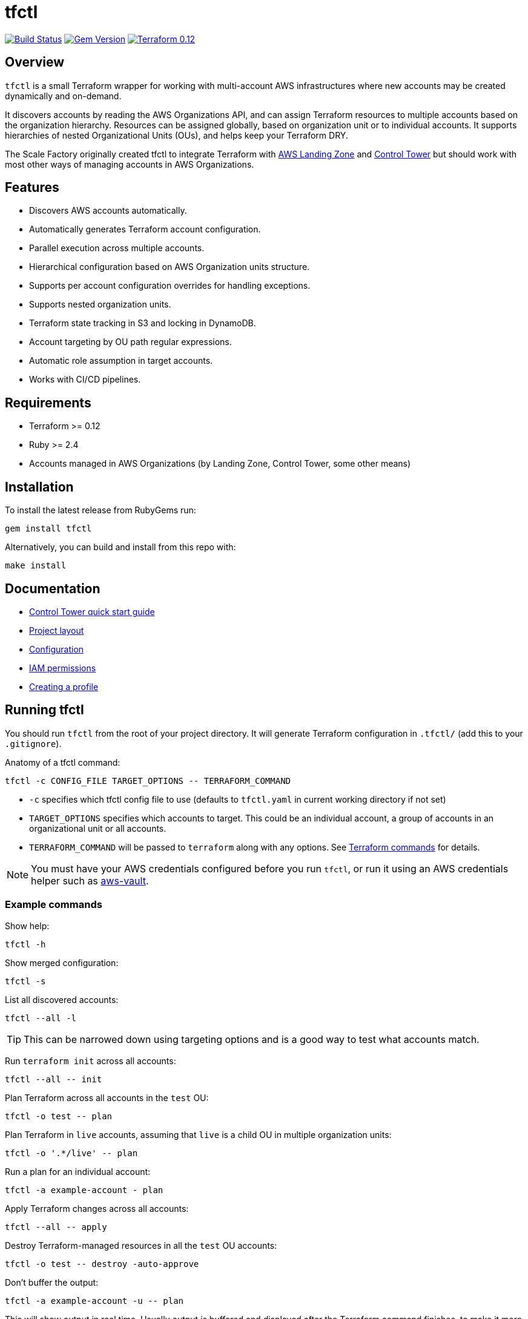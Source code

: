 // Settings:
:idprefix:
:idseparator: -
ifndef::env-github[:icons: font]
ifdef::env-github,env-browser[]
:toc: macro
:toclevels: 1
endif::[]
ifdef::env-github[]
:branch: master
:status:
:outfilesuffix: .adoc
:!toc-title:
:caution-caption: :fire:
:important-caption: :exclamation:
:note-caption: :paperclip:
:tip-caption: :bulb:
:warning-caption: :warning:
endif::[]

= tfctl

image:https://travis-ci.org/scalefactory/tfctl.svg?branch=master["Build Status", link="https://travis-ci.org/scalefactory/tfctl"]
image:https://badge.fury.io/rb/tfctl.svg["Gem Version", link="https://badge.fury.io/rb/tfctl"]
image:https://img.shields.io/badge/terraform-0.12-blue.svg["Terraform 0.12", link="https://img.shields.io/badge/terraform-0.12-blue"]

toc::[]

== Overview

`tfctl` is a small Terraform wrapper for working with multi-account AWS
infrastructures where new accounts may be created dynamically and on-demand.

It discovers accounts by reading the AWS Organizations API, and can assign
Terraform resources to multiple accounts based on the organization hierarchy.
Resources can be assigned globally, based on organization unit or to individual
accounts.  It supports hierarchies of nested Organizational Units (OUs),
and helps keep your Terraform DRY.

The Scale Factory originally created tfctl to integrate Terraform with
https://aws.amazon.com/solutions/aws-landing-zone/[AWS Landing Zone] and
https://aws.amazon.com/controltower/[Control Tower] but should work with most
other ways of managing accounts in AWS Organizations.

== Features

* Discovers AWS accounts automatically.
* Automatically generates Terraform account configuration.
* Parallel execution across multiple accounts.
* Hierarchical configuration based on AWS Organization units structure.
* Supports per account configuration overrides for handling exceptions.
* Supports nested organization units.
* Terraform state tracking in S3 and locking in DynamoDB.
* Account targeting by OU path regular expressions.
* Automatic role assumption in target accounts.
* Works with CI/CD pipelines.

== Requirements

 * Terraform >= 0.12
 * Ruby >= 2.4
 * Accounts managed in AWS Organizations (by Landing Zone, Control Tower, some
   other means)

== Installation

To install the latest release from RubyGems run:

[source,shell]
----
gem install tfctl
----

Alternatively, you can build and install from this repo with:

[source,shell]
----
make install
----

== Documentation

 * https://github.com/scalefactory/tfctl/tree/master/docs/control_tower.adoc[Control Tower quick start guide]
 * https://github.com/scalefactory/tfctl/tree/master/docs/project_layout.adoc[Project layout]
 * https://github.com/scalefactory/tfctl/tree/master/docs/configuration.adoc[Configuration]
 * https://github.com/scalefactory/tfctl/tree/master/docs/iam_permissions.adoc[IAM permissions]
 * https://github.com/scalefactory/tfctl/tree/master/docs/creating_a_profile.adoc[Creating a profile]

== Running tfctl

You should run `tfctl` from the root of your project directory.  It will generate
Terraform configuration in `.tfctl/` (add this to your `.gitignore`).

Anatomy of a tfctl command:

[source,shell]
----
tfctl -c CONFIG_FILE TARGET_OPTIONS -- TERRAFORM_COMMAND
----

* `-c` specifies which tfctl config file to use (defaults to `tfctl.yaml` in
 current working directory if not set)
* `TARGET_OPTIONS` specifies which accounts to target.  This could be an individual
  account, a group of accounts in an organizational unit or all accounts.
* `TERRAFORM_COMMAND` will be passed to `terraform` along with any
  options.  See https://www.terraform.io/docs/commands/index.html[Terraform
  commands] for details.

NOTE: You must have your AWS credentials configured before you run `tfctl`, or run
it using an AWS credentials helper such as
https://github.com/99designs/aws-vault[aws-vault].

=== Example commands

Show help:

[source,shell]
----
tfctl -h
----

Show merged configuration:

[source,shell]
----
tfctl -s
----

List all discovered accounts:

[source,shell]
----
tfctl --all -l
----

TIP: This can be narrowed down using targeting options and is a good way to
test what accounts match.

Run `terraform init` across all accounts:

[source,shell]
----
tfctl --all -- init
----

Plan Terraform across all accounts in the `test` OU:

[source,shell]
----
tfctl -o test -- plan
----

Plan Terraform in `live` accounts, assuming that `live` is a child OU in multiple
organization units:

[source,shell]
----
tfctl -o '.*/live' -- plan
----

Run a plan for an individual account:

[source,shell]
----
tfctl -a example-account - plan
----

Apply Terraform changes across all accounts:

[source,shell]
----
tfctl --all -- apply
----

Destroy Terraform-managed resources in all the `test` OU accounts:

[source,shell]
----
tfctl -o test -- destroy -auto-approve
----

Don't buffer the output:

[source,shell]
----
tfctl -a example-account -u -- plan
----

This will show output in real time.  Usually output is buffered and displayed
after the Terraform command finishes, to make it more readable when running
across multiple accounts in parallel.
